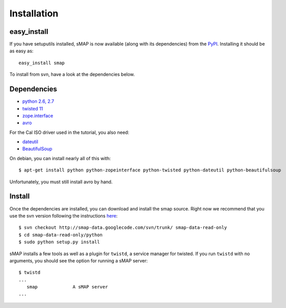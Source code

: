 Installation
============

easy_install
------------

If you have setuputils installed, sMAP is now available (along with
its dependencies) from the `PyPI <http://pypi.python.org>`_.
Installing it should be as easy as::

 easy_install smap

To install from svn, have a look at the dependencies below.

Dependencies
------------

* `python 2.6, 2.7 <http://www.python.org>`_
* `twisted 11 <http://www.twistedmatrix.com>`_
* `zope.interface <http://pypi.python.org/pypi/zope.interface>`_
* `avro <http://avro.apache.org/releases.html>`_

For the Cal ISO driver used in the tutorial, you also need:

* `dateutil <http://pypi.python.org/pypi/python-dateutil>`_
* `BeautifulSoup <http://www.crummy.com/software/BeautifulSoup/>`_

On debian, you can install nearly all of this with::

 $ apt-get install python python-zopeinterface python-twisted python-dateutil python-beautifulsoup

Unfortunately, you must still install avro by hand.

Install
-------

Once the dependencies are installed, you can download and install the
smap source.  Right now we recommend that you use the svn version
following the instructions `here
<http://code.google.com/p/smap-data/source/checkout>`_::

 $ svn checkout http://smap-data.googlecode.com/svn/trunk/ smap-data-read-only
 $ cd smap-data-read-only/python
 $ sudo python setup.py install

sMAP installs a few tools as well as a plugin for ``twistd``, a
service manager for twisted.  If you run ``twistd`` with no arguments, you should see the option for running a sMAP server::

 $ twistd
 ...
    smap             A sMAP server
 ...